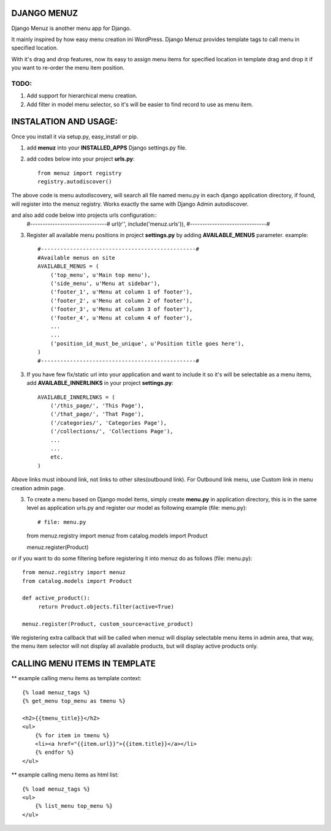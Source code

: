 DJANGO MENUZ
=============

Django Menuz is another menu app for Django.

It mainly inspired by how easy menu creation ini WordPress. Django Menuz provides
template tags to call menu in specified location.

With it's drag and drop features, now its easy to assign menu items for specified location in template
drag and drop it if you want to re-order the menu item position.

TODO:
-----
1. Add support for hierarchical menu creation.
2. Add filter in model menu selector, so it's will be easier to find record to use as menu item.


INSTALATION AND USAGE:
======================
Once you install it via setup.py, easy_install or pip.

1. add **menuz** into your **INSTALLED_APPS** Django settings.py file.
2. add codes below into your project **urls.py**::

    from menuz import registry
    registry.autodiscover()

The above code is menu autodiscovery, will search all file named menu.py in each django application directory,
if found, will register into the menuz registry. Works exactly the same with Django Admin autodiscover.

and also add code below into projects urls configuration::
    #-------------------------------#
    url(r'', include('menuz.urls')),
    #-------------------------------#

3. Register all available menu positions in project **settings.py** by adding **AVAILABLE_MENUS** parameter.
   example::
    #------------------------------------------------#
    #Available menus on site
    AVAILABLE_MENUS = (
        ('top_menu', u'Main top menu'),
        ('side_menu', u'Menu at sidebar'),
        ('footer_1', u'Menu at column 1 of footer'),
        ('footer_2', u'Menu at column 2 of footer'),
        ('footer_3', u'Menu at column 3 of footer'),
        ('footer_4', u'Menu at column 4 of footer'),
        ...
        ...
        ('position_id_must_be_unique', u'Position title goes here'),
    )
    #------------------------------------------------#

3. If you have few fix/static url into your application and want to include it so it's will be selectable as a menu items,
   add **AVAILABLE_INNERLINKS** in your project **settings.py**::

    AVAILABLE_INNERLINKS = (
        ('/this_page/', 'This Page'),
        ('/that_page/', 'That Page'),
        ('/categories/', 'Categories Page'),
        ('/collections/', 'Collections Page'),
        ...
        ...
        etc.
    )

Above links must inbound link, not links to other sites(outbound link).
For Outbound link menu, use Custom link in menu creation admin page.


3. To create a menu based on Django model items, simply create **menu.py** in application directory, this is in the same
   level as application urls.py and register our model as following example (file: menu.py)::

   # file: menu.py
   from menuz.registry import menuz
   from catalog.models import Product

   menuz.register(Product)

or if you want to do some filtering before registering it into menuz do as follows (file: menu.py)::

   from menuz.registry import menuz
   from catalog.models import Product

   def active_product():
        return Product.objects.filter(active=True)

   menuz.register(Product, custom_source=active_product)

We registering extra callback that will be called when menuz will display selectable menu items in admin area,
that way, the menu item selector will not display all available products, but will display active products only.


CALLING MENU ITEMS IN TEMPLATE
==============================

** example calling menu items as template context::

    {% load menuz_tags %}
    {% get_menu top_menu as tmenu %}

    <h2>{{tmenu_title}}</h2>
    <ul>
        {% for item in tmenu %}
        <li><a href="{{item.url}}">{{item.title}}</a></li>
        {% endfor %}
    </ul>

** example calling menu items as html list::

    {% load menuz_tags %}
    <ul>
        {% list_menu top_menu %}
    </ul>

